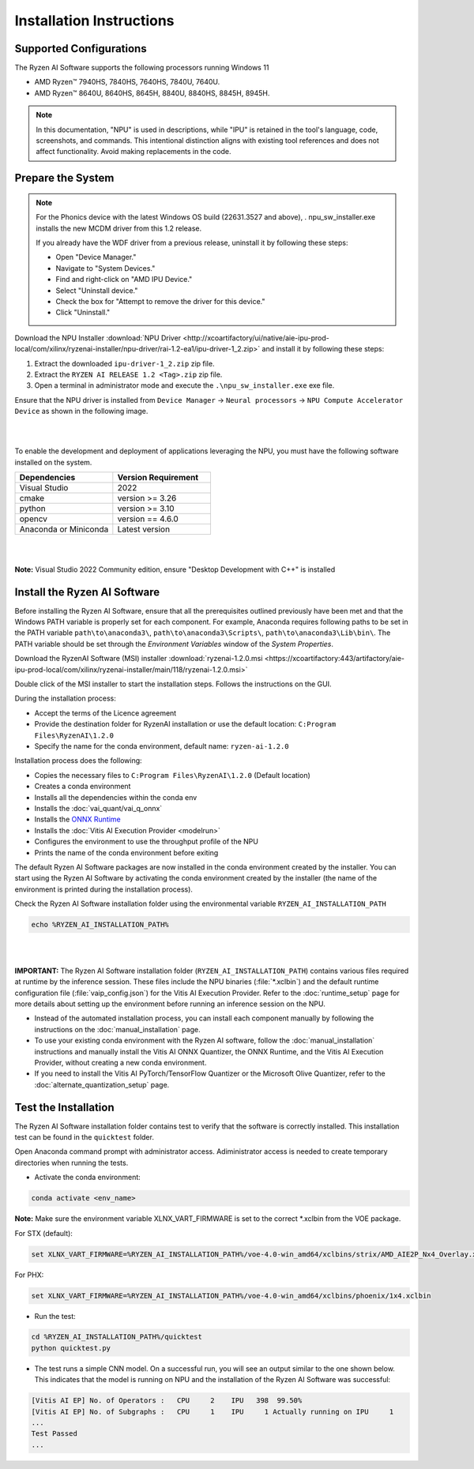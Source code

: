 #########################
Installation Instructions
#########################

************************
Supported Configurations
************************

The Ryzen AI Software supports the following processors running Windows 11

- AMD Ryzen™ 7940HS, 7840HS, 7640HS, 7840U, 7640U.
- AMD Ryzen™ 8640U, 8640HS, 8645H, 8840U, 8840HS, 8845H, 8945H. 

.. note::
   In this documentation, "NPU" is used in descriptions, while "IPU" is retained in the tool's language, code, screenshots, and commands. This intentional 
   distinction aligns with existing tool references and does not affect functionality. Avoid making replacements in the code.

******************
Prepare the System
******************


.. note::

   For the Phonics device with the latest Windows OS build (22631.3527 and above), . \npu_sw_installer.exe installs the new MCDM driver from this 1.2 release.

   If you already have the WDF driver from a previous release, uninstall it by following these steps:

   - Open "Device Manager."
   - Navigate to "System Devices."
   - Find and right-click on "AMD IPU Device."
   - Select "Uninstall device."
   - Check the box for "Attempt to remove the driver for this device."
   - Click "Uninstall."

Download the NPU Installer :download:`NPU Driver <http://xcoartifactory/ui/native/aie-ipu-prod-local/com/xilinx/ryzenai-installer/npu-driver/rai-1.2-ea1/ipu-driver-1_2.zip>` and install it by following these steps:


1. Extract the downloaded ``ipu-driver-1_2.zip`` zip file.
2. Extract the ``RYZEN AI RELEASE 1.2 <Tag>.zip`` zip file.
3. Open a terminal in administrator mode and execute the ``.\npu_sw_installer.exe`` exe file.

Ensure that the NPU driver is installed from ``Device Manager`` -> ``Neural processors`` -> ``NPU Compute Accelerator Device`` as shown in the following image.

.. image:: images/npu_driver_1.2.png
   :align: center
   :width: 400 px

|
|

To enable the development and deployment of applications leveraging the NPU, you must have the following software installed on the system.


.. list-table:: 
   :widths: 25 25 
   :header-rows: 1

   * - Dependencies
     - Version Requirement
   * - Visual Studio
     - 2022
   * - cmake
     - version >= 3.26
   * - python
     - version >= 3.10 
   * - opencv
     - version == 4.6.0
   * - Anaconda or Miniconda
     - Latest version
|
|
**Note:** Visual Studio 2022 Community edition, ensure "Desktop Development with C++" is installed


.. _install-bundled:

*****************************
Install the Ryzen AI Software
*****************************

Before installing the Ryzen AI Software, ensure that all the prerequisites outlined previously have been met and that the Windows PATH variable is properly set for each component. 
For example, Anaconda requires following paths to be set in the PATH variable ``path\to\anaconda3\``, ``path\to\anaconda3\Scripts\``, ``path\to\anaconda3\Lib\bin\``. 
The PATH variable should be set through the *Environment Variables* window of the *System Properties*. 

Download the RyzenAI Software (MSI) installer :download:`ryzenai-1.2.0.msi <https://xcoartifactory:443/artifactory/aie-ipu-prod-local/com/xilinx/ryzenai-installer/main/118/ryzenai-1.2.0.msi>`

Double click of the MSI installer to start the installation steps. Follows the instructions on the GUI.

During the installation process:

- Accept the terms of the Licence agreement
- Provide the destination folder for RyzenAI installation or use the default location: ``C:Program Files\RyzenAI\1.2.0``
- Specify the name for the conda environment, default name: ``ryzen-ai-1.2.0``

Installation process does the following:

- Copies the necessary files to ``C:Program Files\RyzenAI\1.2.0`` (Default location)
- Creates a conda environment
- Installs all the dependencies within the conda env
- Installs the :doc:`vai_quant/vai_q_onnx`
- Installs the `ONNX Runtime <https://onnxruntime.ai/>`_
- Installs the :doc:`Vitis AI Execution Provider <modelrun>`
- Configures the environment to use the throughput profile of the NPU
- Prints the name of the conda environment before exiting 

The default Ryzen AI Software packages are now installed in the conda environment created by the installer. You can start using the Ryzen AI Software by activating the conda environment created by the installer (the name of the environment is printed during the installation process). 

Check the Ryzen AI Software installation folder using the environmental variable ``RYZEN_AI_INSTALLATION_PATH``

.. code-block::

   echo %RYZEN_AI_INSTALLATION_PATH%
|
|

**IMPORTANT:** The Ryzen AI Software installation folder (``RYZEN_AI_INSTALLATION_PATH``) contains various files required at runtime by the inference session. 
These files include the NPU binaries (:file:`*.xclbin`) and the default runtime configuration file (:file:`vaip_config.json`) for the Vitis AI Execution Provider. 
Refer to the :doc:`runtime_setup` page for more details about setting up the environment before running an inference session on the NPU.

- Instead of the automated installation process, you can install each component manually by following the instructions on the :doc:`manual_installation` page.

- To use your existing conda environment with the Ryzen AI software, follow the :doc:`manual_installation` instructions and manually install the Vitis AI ONNX Quantizer, the ONNX Runtime, and the Vitis AI Execution Provider, without creating a new conda environment.

- If you need to install the Vitis AI PyTorch/TensorFlow Quantizer or the Microsoft Olive Quantizer, refer to the :doc:`alternate_quantization_setup` page. 

*********************
Test the Installation
*********************

The Ryzen AI Software installation folder contains test to verify that the software is correctly installed. This installation test can be found in the ``quicktest`` folder.

Open Anaconda command prompt with administrator access. Adiministrator access is needed to create temporary directories when running the tests.

- Activate the conda environment:

.. code-block::

   conda activate <env_name>

**Note:** Make sure the environment variable XLNX_VART_FIRMWARE is set to the correct *.xclbin from the VOE package.

For STX (default):

.. code-block::

   set XLNX_VART_FIRMWARE=%RYZEN_AI_INSTALLATION_PATH%/voe-4.0-win_amd64/xclbins/strix/AMD_AIE2P_Nx4_Overlay.xclbin

For PHX:

.. code-block::

   set XLNX_VART_FIRMWARE=%RYZEN_AI_INSTALLATION_PATH%/voe-4.0-win_amd64/xclbins/phoenix/1x4.xclbin

- Run the test: 

.. code-block::

   cd %RYZEN_AI_INSTALLATION_PATH%/quicktest
   python quicktest.py


- The test runs a simple CNN model. On a successful run, you will see an output similar to the one shown below. This indicates that the model is running on NPU and the installation of the Ryzen AI Software was successful:

.. code-block::
  
   [Vitis AI EP] No. of Operators :   CPU     2    IPU   398  99.50%
   [Vitis AI EP] No. of Subgraphs :   CPU     1    IPU     1 Actually running on IPU     1
   ...
   Test Passed
   ...

..
  ------------

  #####################################
  License
  #####################################

 Ryzen AI is licensed under `MIT License <https://github.com/amd/ryzen-ai-documentation/blob/main/License>`_ . Refer to the `LICENSE File <https://github.com/amd/ryzen-ai-documentation/blob/main/License>`_ for the full license text and copyright notice.
